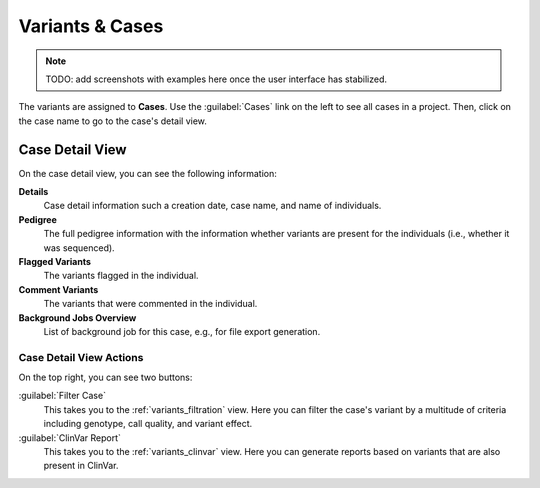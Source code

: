 .. _variants_cases:

================
Variants & Cases
================

.. note::

    TODO: add screenshots with examples here once the user interface has stabilized.

The variants are assigned to **Cases**.
Use the :guilabel:`Cases` link on the left to see all cases in a project.
Then, click on the case name to go to the case's detail view.

----------------
Case Detail View
----------------

On the case detail view, you can see the following information:

**Details**
    Case detail information such a creation date, case name, and name of individuals.

**Pedigree**
    The full pedigree information with the information whether variants are present for the individuals (i.e., whether it was sequenced).

**Flagged Variants**
    The variants flagged in the individual.

**Comment Variants**
    The variants that were commented in the individual.

**Background Jobs Overview**
    List of background job for this case, e.g., for file export generation.

Case Detail View Actions
========================

On the top right, you can see two buttons:

:guilabel:`Filter Case`
    This takes you to the :ref:`variants_filtration` view.
    Here you can filter the case's variant by a multitude of criteria including genotype, call quality, and variant effect.

:guilabel:`ClinVar Report`
    This takes you to the :ref:`variants_clinvar` view.
    Here you can generate reports based on variants that are also present in ClinVar.
